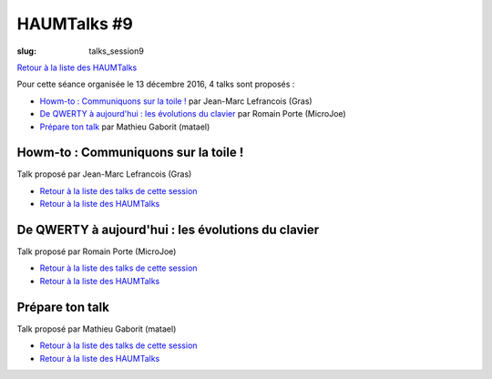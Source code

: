 HAUMTalks #9
############

:slug: talks_session9

`Retour à la liste des HAUMTalks`_

.. _Retour à la liste des talks de cette session:

Pour cette séance organisée le 13 décembre 2016, 4 talks sont proposés :

.. - `Vim vs Emacs`_ par Corentin Breton (NeodarZ) & Bastien Bidault (VerdeRnel)

- `Howm-to : Communiquons sur la toile !`_ par Jean-Marc Lefrancois (Gras)
- `De QWERTY à aujourd'hui : les évolutions du clavier`_ par Romain Porte (MicroJoe)
- `Prépare ton talk`_ par Mathieu Gaborit (matael)


.. _Vim vs Emacs:

.. Vim vs Emacs
.. ------------

.. Talk proposé par Corentin Breton (NeodarZ) & Bastien Bidault (VerdeRnel)

.. .. container:: aligncenter

..     .. raw:: html

..         <video width="560" height="315" controls>
..             <source src="https://haum.svallee.fr/talks9/1_vim_emacs.mp4" type="video/mp4">
..         </video>

.. - `Retour à la liste des talks de cette session`_
.. - `Retour à la liste des HAUMTalks`_

.. .. _Howm-to\: Communiquons sur la toile !:

Howm-to : Communiquons sur la toile !
-------------------------------------

.. container:: aligncenter

    .. raw:: html

        <video width="560" height="315" controls>
            <source src="https://haum.svallee.fr/talks9/2_communiquons.mp4" type="video/mp4">
        </video>

Talk proposé par Jean-Marc Lefrancois (Gras)

- `Retour à la liste des talks de cette session`_
- `Retour à la liste des HAUMTalks`_

.. _De QWERTY à aujourd'hui\: les évolutions du clavier:

De QWERTY à aujourd'hui : les évolutions du clavier
---------------------------------------------------

Talk proposé par Romain Porte (MicroJoe)

.. container:: aligncenter

    .. raw:: html

        <video width="560" height="315" controls>
            <source src="https://haum.svallee.fr/talks9/3_claviers.mp4" type="video/mp4">
        </video>

- `Retour à la liste des talks de cette session`_
- `Retour à la liste des HAUMTalks`_

.. _Prépare ton talk:

Prépare ton talk
----------------

Talk proposé par Mathieu Gaborit (matael)

.. container:: aligncenter

    .. raw:: html

        <video width="560" height="315" controls>
            <source src="https://haum.svallee.fr/talks9/4_talk.mp4" type="video/mp4">
        </video>

- `Retour à la liste des talks de cette session`_
- `Retour à la liste des HAUMTalks`_

.. _CC-BY-NC-SA: https://creativecommons.org/licenses/by-nc-sa/4.0/deed.fr
.. _Retour à la liste des HAUMTalks: talks.html
